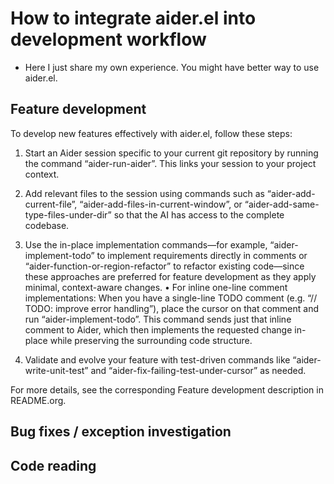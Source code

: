 
* How to integrate aider.el into development workflow

- Here I just share my own experience. You might have better way to use aider.el.

** Feature development

To develop new features effectively with aider.el, follow these steps:

1. Start an Aider session specific to your current git repository by running the command “aider-run-aider”. This links your session to your project context.

2. Add relevant files to the session using commands such as “aider-add-current-file”, “aider-add-files-in-current-window”, or “aider-add-same-type-files-under-dir” so that the AI has access to the complete codebase.

3. Use the in-place implementation commands—for example, “aider-implement-todo” to implement requirements directly in comments or “aider-function-or-region-refactor” to refactor existing code—since these approaches are preferred for feature development as they apply minimal, context-aware changes.
   • For inline one-line comment implementations: When you have a single-line TODO comment (e.g. “// TODO: improve error handling”), place the cursor on that comment and run “aider-implement-todo”. This command sends just that inline comment to Aider, which then implements the requested change in-place while preserving the surrounding code structure.

4. Validate and evolve your feature with test-driven commands like “aider-write-unit-test” and “aider-fix-failing-test-under-cursor” as needed.

For more details, see the corresponding Feature development description in README.org.

** Bug fixes / exception investigation

** Code reading
